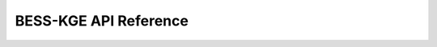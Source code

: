 BESS-KGE API Reference
======================================

.. autosummary::
   :toctree: generated
   :recursive:

   besskge.dataset
   besskge.sharding
   besskge.batch_sampler
   besskge.negative_sampler
   besskge.bess
   besskge.scoring
   besskge.loss
   besskge.metric
   besskge.embedding
   besskge.utils
   